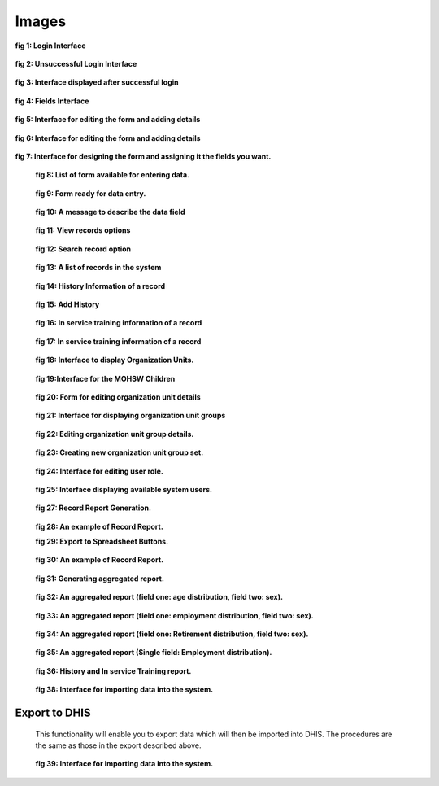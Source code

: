 .. _images:

******
Images
******

.. _login:

.. _fig1:
.. figure::  _static/login.png
   :align:   center

**fig 1: Login Interface**

.. _unsuccessful_login_image:
.. figure::  _static/loginfailed.png
   :align:   center

**fig 2: Unsuccessful Login Interface**

.. _home_interface_image:
.. figure::  _static/homeinterface.png
   :align:   center

**fig 3: Interface displayed after successful login**

.. _system_description:

.. _fig4:
.. figure::  _static/fields.png
   :align:   center

**fig 4: Fields Interface**

.. _fig5:
.. figure::  _static/forms.png
   :align:   center

**fig 5: Interface for editing the form and adding details**

.. _fig6:
.. figure::  _static/formediting.png
   :align:   center

**fig 6: Interface for editing the form and adding details**

.. _fig7:
.. figure::  _static/designingaform.png
   :align:   center

**fig 7: Interface for designing the form and assigning it the fields you want.**

.. _fig8:
 .. figure::  _static/dataentry.png
    :align:   center

 **fig 8: List of form available for entering data.**

 .. _fig9:
 .. figure::  _static/formfordataentry.png
    :align:   center

 **fig 9: Form ready for data entry.**

 .. _fig10:
 .. figure::  _static/afieldmessage.png
    :align:   center

 **fig 10: A message to describe the data field**

 .. _fig11:
 .. figure::  _static/records.png
    :align:   center

 **fig 11: View records options**

 .. _fig12:
 .. figure::  _static/viewrecord.png
    :align:   center

 **fig 12: Search record option**

 .. _fig13:
 .. figure::  _static/recordhistory.png
    :align:   center

 **fig 13: A list of records in the system**

 .. _fig14:
 .. figure::  _static/historymanagement.png
    :align:   center

 **fig 14: History Information of a record**

 .. _fig15:
 .. figure::  _static/addhistory.png
    :align:   center

 **fig 15: Add History**

 .. _fig16:
 .. figure::  _static/inservicemanagement.png
    :align:   center

 **fig 16: In service training information of a record**

 .. _fig17:
 .. figure::  _static/addtraining.png
    :align:   center

 **fig 17: In service training information of a record**

 .. _fig18:
 .. figure::  _static/organizationunit.png
    :align:   center

 **fig 18: Interface to display Organization Units.**

 .. _fig19:
 .. figure::  _static/manageunits.png
    :align:   center

 **fig 19:Interface for the MOHSW Children**

 .. _fig20:
 .. figure::  _static/editunit.png
    :align:   center

 **fig 20: Form for editing organization unit details**

 .. _fig21:
 .. figure::  _static/oragnieunitgroup.png
    :align:   center

 **fig 21: Interface for displaying organization unit groups**

 .. _fig22:
 .. figure::  _static/editorganizationunit.png
    :align:   center

 **fig 22:  Editing organization unit group details.**

 .. _fig23:
 .. figure::  _static/addorggroupset.png
    :align:   center

 **fig 23: Creating new organization unit group set.**

.. _fig24:
 .. figure::  _static/edituserrole.png
    :align:   center

 **fig 24: Interface for editing user role.**

 .. _fig25:
 .. figure::  _static/availableuser.png
    :align:   center

 **fig 25: Interface displaying available system users.**

 .. _fig27:
 .. figure::  _static/reports.png
    :align:   center

 **fig 27: Record Report Generation.**

 
 .. _fig28:
 .. figure::  _static/recordreport.png
    :align:   center

 **fig 28: An example of Record Report.**

 .. _fig29:
 .. image::  _static/exporttoexcl.png
    :align:  center

 **fig 29: Export to Spreadsheet Buttons.**

 .. _fig30:
 .. figure::  _static/generatedexcl.png
    :align:  center

 **fig 30: An example of Record Report.**

 .. _fig31:
 .. figure::  _static/aggrreport.png
    :align:  center

 **fig 31: Generating aggregated report.**

 .. _fig32:
 .. figure::  _static/aggrreport1.png
    :align:  center

 **fig 32: An aggregated report (field one: age distribution, field two: sex).**

 .. _fig33:
 .. figure::  _static/aggrreport2.png
    :align:  center

 **fig 33: An aggregated report (field one: employment distribution, field two: sex).**


 .. _fig34:
 .. figure::  _static/aggrreport3.png
    :align:  center

 **fig 34: An aggregated report (field one: Retirement distribution, field two: sex).**

 
 .. _fig35:
 .. figure::  _static/aggrreport4.png
    :align:  center

 **fig 35: An aggregated report (Single field: Employment distribution).**

 .. _fig36:
 .. figure::  _static/historyintraining.png
    :align:  center

 **fig 36: History and In service Training report.**

 .. _fig38:
 .. figure::  _static/import.png
    :align:   center

 **fig 38: Interface for importing data into the system.**

Export to DHIS
==============

 This functionality will enable you to export data which will then be imported into DHIS. The
 procedures are the same as those in the export described above.

 .. _fig39:
 .. figure::  _static/exporttodhis.png
    :align:   center

 **fig 39: Interface for importing data into the system.**